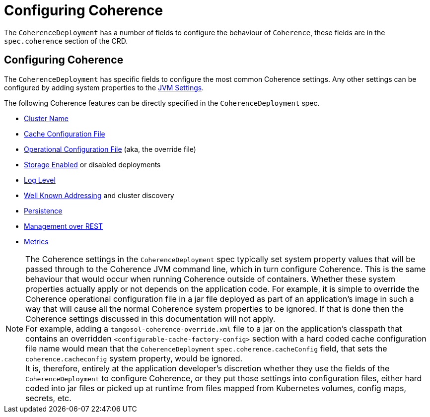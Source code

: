 ///////////////////////////////////////////////////////////////////////////////

    Copyright (c) 2020, Oracle and/or its affiliates. All rights reserved.
    Licensed under the Universal Permissive License v 1.0 as shown at
    http://oss.oracle.com/licenses/upl.

///////////////////////////////////////////////////////////////////////////////

= Configuring Coherence

The `CoherenceDeployment` has a number of fields to configure the behaviour of `Coherence`,
these fields are in the `spec.coherence` section of the CRD.

== Configuring Coherence

The `CoherenceDeployment` has specific fields to configure the most common Coherence settings.
Any other settings can be configured by adding system properties to the <<jvm_settings010_overview.adoc,JVM Settings>>.

The following Coherence features can be directly specified in the `CoherenceDeployment` spec.

* <<coherence_settings/020_cluster_name.adoc,Cluster Name>>
* <<coherence_settings/030_cache_config.adoc,Cache Configuration File>>
* <<coherence_settings/040_override_file.adoc,Operational Configuration File>> (aka, the override file)
* <<coherence_settings/050_storage_enabled.adoc,Storage Enabled>> or disabled deployments
* <<coherence_settings/060_log_level,Log Level>>
* <<coherence_settings/070_wka.adoc,Well Known Addressing>> and cluster discovery
* <<coherence_settings/080_persistence.adoc,Persistence>>
* <<management_and_diagnostics/010_overview.adoc,Management over REST>>
* <<metrics/010_overview.adoc,Metrics>>

NOTE: The Coherence settings in the `CoherenceDeployment` spec typically set system property values that will
be passed through to the Coherence JVM command line, which in turn configure Coherence.
This is the same behaviour that would occur when running Coherence outside of containers.
Whether these system properties actually apply or not depends on the application code. For example,
it is simple to override the Coherence operational configuration file in a jar file deployed as part of an
application's image in such a way that will cause all the normal Coherence system properties to be ignored.
If that is done then the Coherence settings discussed in this documentation will not apply. +
For example, adding a `tangosol-coherence-override.xml` file to a jar on the application's classpath that contains
an overridden `<configurable-cache-factory-config>` section with a hard coded cache configuration file name would
mean that the `CoherenceDeployment` `spec.coherence.cacheConfig` field, that sets the `coherence.cacheconfig` system
property, would be ignored. +
It is, therefore, entirely at the application developer's discretion whether they use the fields of the `CoherenceDeployment`
to configure Coherence, or they put those settings into configuration files, either hard coded into jar files or
picked up at runtime from files mapped from Kubernetes volumes, config maps, secrets, etc.

